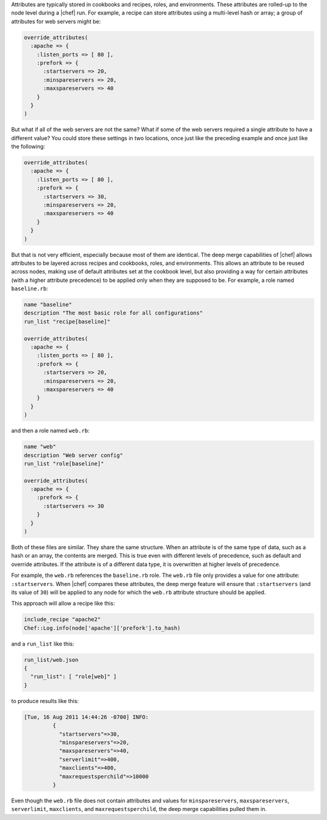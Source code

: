 .. The contents of this file are included in multiple topics.
.. This file should not be changed in a way that hinders its ability to appear in multiple documentation sets.

Attributes are typically stored in cookbooks and recipes, roles, and environments. These attributes are rolled-up to the node level during a |chef| run. For example, a recipe can store attributes using a multi-level hash or array; a group of attributes for web servers might be:

.. code-block:: ruby

   override_attributes(
     :apache => {
       :listen_ports => [ 80 ],
       :prefork => {
         :startservers => 20,
         :minspareservers => 20,
         :maxspareservers => 40
       }
     }
   )

But what if all of the web servers are not the same? What if some of the web servers required a single attribute to have a different value? You could store these settings in two locations, once just like the preceding example and once just like the following:

.. code-block:: ruby

   override_attributes(
     :apache => {
       :listen_ports => [ 80 ],
       :prefork => {
         :startservers => 30,
         :minspareservers => 20,
         :maxspareservers => 40
       }
     }
   )

But that is not very efficient, especially because most of them are identical. The deep merge capabilities of |chef| allows attributes to be layered across recipes and cookbooks, roles, and environments. This allows an attribute to be reused across nodes, making use of default attributes set at the cookbook level, but also providing a way for certain attributes (with a higher attribute precedence) to be applied only when they are supposed to be. For example, a role named ``baseline.rb``:

.. code-block:: ruby

   name "baseline"
   description "The most basic role for all configurations"
   run_list "recipe[baseline]"
 
   override_attributes(
     :apache => {
       :listen_ports => [ 80 ],
       :prefork => {
         :startservers => 20,
         :minspareservers => 20,
         :maxspareservers => 40
       }
     }
   )

and then a role named ``web.rb``:

.. code-block:: ruby

   name "web"
   description "Web server config"
   run_list "role[baseline]"
 
   override_attributes(
     :apache => {
       :prefork => {
         :startservers => 30
       }
     }
   )

Both of these files are similar. They share the same structure. When an attribute is of the same type of data, such as  a hash or an array, the contents are merged. This is true even with different levels of precedence, such as default and override attributes. If the attribute is of a different data type, it is overwritten at higher levels of precedence.

For example, the ``web.rb`` references the ``baseline.rb`` role. The ``web.rb`` file only provides a value for one attribute: ``:startservers``. When |chef| compares these attributes, the deep merge feature will ensure that ``:startservers`` (and its value of ``30``) will be applied to any node for which the ``web.rb`` attribute structure should be applied.

This approach will allow a recipe like this:

.. code-block:: ruby

   include_recipe "apache2"
   Chef::Log.info(node['apache']['prefork'].to_hash)

and a ``run_list`` like this:

.. code-block:: ruby

   run_list/web.json
   {
     "run_list": [ "role[web]" ]
   }

to produce results like this:

.. code-block:: ruby

   [Tue, 16 Aug 2011 14:44:26 -0700] INFO: 
            {
              "startservers"=>30, 
              "minspareservers"=>20, 
              "maxspareservers"=>40, 
              "serverlimit"=>400,
              "maxclients"=>400, 
              "maxrequestsperchild"=>10000
            }

Even though the ``web.rb`` file does not contain attributes and values for ``minspareservers``, ``maxspareservers``, ``serverlimit``, ``maxclients``, and ``maxrequestsperchild``, the deep merge capabilities pulled them in.
